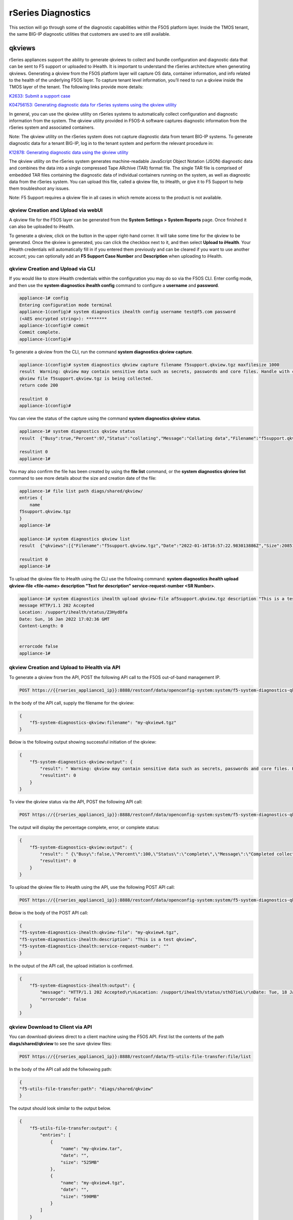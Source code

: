 ===================
rSeries Diagnostics
===================

This section will go through some of the diagnostic capabilities within the F5OS platform layer. Inside the TMOS tenant, the same BIG-IP diagnostic utilities that customers are used to are still available.


qkviews
=======

rSeries appliances support the ability to generate qkviews to collect and bundle configuration and diagnostic data that can be sent to F5 support or uploaded to iHealth. It is important to understand the rSeries architecture when generating qkviews. Generating a qkview from the F5OS platform layer will capture OS data, container information, and info related to the health of the underlying F5OS layer. To capture tenant level information, you’ll need to run a qkview inside the TMOS layer of the tenant. The following links provide more details:

`K2633: Submit a support case <https://my.f5.com/manage/s/article/K2633>`_

`K04756153: Generating diagnostic data for rSeries systems using the qkview utility <https://my.f5.com/manage/s/article/K04756153>`_


In general, you can use the qkview utility on rSeries systems to automatically collect configuration and diagnostic information from the system. The qkview utility provided in F5OS-A software captures diagnostic information from the rSeries system and associated containers. 

Note: The qkview utility on the rSeries system does not capture diagnostic data from tenant BIG-IP systems. To generate diagnostic data for a tenant BIG-IP, log in to the tenant system and perform the relevant procedure in:

`K12878: Generating diagnostic data using the qkview utility <https://support.f5.com/csp/article/K12878>`_


The qkview utility on the rSeries system generates machine-readable JavaScript Object Notation (JSON) diagnostic data and combines the data into a single compressed Tape ARchive (TAR) format file. The single TAR file is comprised of embedded TAR files containing the diagnostic data of individual containers running on the system, as well as diagnostic data from the rSeries system. You can upload this file, called a qkview file, to iHealth, or give it to F5 Support to help them troubleshoot any issues.

Note: F5 Support requires a qkview file in all cases in which remote access to the product is not available.

qkview Creation and Upload via webUI
----------------------------------


A qkview file for the F5OS layer can be generated from the **System Settings > System Reports** page. Once finished it can also be uploaded to iHealth. 

.. image:: images/rseries_diagnostics/image1.png
  :align: center
  :scale: 70%

To generate a qkview, click on the button in the upper right-hand corner. It will take some time for the qkview to be generated.  Once the qkview is generated, you can click the checkbox next to it, and then select **Upload to iHealth**. Your iHealth credentials will automatically fill in if you entered them previously and can be cleared if you want to use another account; you can optionally add an **F5 Support Case Number** and **Description** when uploading to iHealth.


.. image:: images/rseries_diagnostics/image2.png
  :align: center
  :scale: 70%

.. image:: images/rseries_diagnostics/image3.png
  :align: center
  :scale: 70%

qkview Creation and Upload via CLI
----------------------------------

If you would like to store iHealth credentials within the configuration you may do so via the F5OS CLI. Enter config mode, and then use the **system diagnostics ihealth config** command to configure a **username** and **password**.

.. code-block:: bash

    appliance-1# config
    Entering configuration mode terminal
    appliance-1(config)# system diagnostics ihealth config username test@f5.com password 
    (<AES encrypted string>): ********
    appliance-1(config)# commit
    Commit complete.
    appliance-1(config)# 

To generate a qkview from the CLI, run the command **system diagnostics qkview capture**.

.. code-block:: bash

    appliance-1(config)# system diagnostics qkview capture filename f5support.qkview.tgz maxfilesize 1000
    result  Warning: qkview may contain sensitive data such as secrets, passwords and core files. Handle with care. Please send this file to F5 support. 
    qkview file f5support.qkview.tgz is being collected.
    return code 200
    
    resultint 0
    appliance-1(config)# 
 
You can view the status of the capture using the command **system diagnostics qkview status**.

.. code-block:: bash

    appliance-1# system diagnostics qkview status
    result  {"Busy":true,"Percent":97,"Status":"collating","Message":"Collating data","Filename":"f5support.qkview.tgz"}
    
    resultint 0
    appliance-1# 

You may also confirm the file has been created by using the **file list** command, or the **system diagnostics qkview list** command to see more details about the size and creation date of the file:

.. code-block:: bash

    appliance-1# file list path diags/shared/qkview/
    entries {
        name 
    f5support.qkview.tgz
    }
    appliance-1# 

    appliance-1# system diagnostics qkview list 
    result  {"qkviews":[{"Filename":"f5support.qkview.tgz","Date":"2022-01-16T16:57:22.983013886Z","Size":208510806}]}
    
    resultint 0
    appliance-1# 

To upload the qkview file to iHealth using the CLI use the following command: **system diagnostics ihealth upload qkview-file <file-name> description "Text for description" service-request-number <SR Number>**.

.. code-block:: bash

    appliance-1# system diagnostics ihealth upload qkview-file af5support.qkview.tgz description "This is a test" 
    message HTTP/1.1 202 Accepted
    Location: /support/ihealth/status/Z3HydOfa
    Date: Sun, 16 Jan 2022 17:02:36 GMT
    Content-Length: 0


    errorcode false
    appliance-1# 


qkview Creation and Upload to iHealth via API
---------------------------------------------

To generate a qkview from the API, POST the following API call to the F5OS out-of-band management IP.

.. code-block:: bash

    POST https://{{rseries_appliance1_ip}}:8888/restconf/data/openconfig-system:system/f5-system-diagnostics-qkview:diagnostics/f5-system-diagnostics-qkview:qkview/f5-system-diagnostics-qkview:capture

In the body of the API call, supply the filename for the qkview:

.. code-block:: json

    {
        "f5-system-diagnostics-qkview:filename": "my-qkview4.tgz"
    }

Below is the following output showing successful initiation of the qkview:

.. code-block:: json


    {
        "f5-system-diagnostics-qkview:output": {
            "result": " Warning: qkview may contain sensitive data such as secrets, passwords and core files. Handle with care. Please send this file to F5 support. \nqkview file my-qkview4.tgz is being collected.\nreturn code 200\n ",
            "resultint": 0
        }
    }

To view the qkview status via the API, POST the following API call:

.. code-block:: bash

    POST https://{{rseries_appliance1_ip}}:8888/restconf/data/openconfig-system:system/f5-system-diagnostics-qkview:diagnostics/f5-system-diagnostics-qkview:qkview/f5-system-diagnostics-qkview:status

The output will display the percentage complete, error, or complete status:

.. code-block:: json

    {
        "f5-system-diagnostics-qkview:output": {
            "result": " {\"Busy\":false,\"Percent\":100,\"Status\":\"complete\",\"Message\":\"Completed collection.\",\"Filename\":\"my-qkview4.tgz\"}\n ",
            "resultint": 0
        }
    }

To upload the qkview file to iHealth using the API, use the following POST API call:

.. code-block:: bash

    POST https://{{rseries_appliance1_ip}}:8888/restconf/data/openconfig-system:system/f5-system-diagnostics-qkview:diagnostics/f5-system-diagnostics-ihealth:ihealth/f5-system-diagnostics-ihealth:upload

Below is the body of the POST API call:

.. code-block:: json

    {
    "f5-system-diagnostics-ihealth:qkview-file": "my-qkview4.tgz",
    "f5-system-diagnostics-ihealth:description": "This is a test qkview",
    "f5-system-diagnostics-ihealth:service-request-number": ""
    }

In the output of the API call, the upload initiation is confirmed.

.. code-block:: json

    {
        "f5-system-diagnostics-ihealth:output": {
            "message": "HTTP/1.1 202 Accepted\r\nLocation: /support/ihealth/status/sthO7ieL\r\nDate: Tue, 18 Jan 2022 01:31:36 GMT\r\nContent-Length: 0\r\n\r\n",
            "errorcode": false
        }
    }

qkview Download to Client via API
--------------------------------

You can download qkviews direct to a client machine using the F5OS API. First list the contents of the path **diags/shared/qkview** to see the save qkview files:

.. code-block:: bash

    POST https://{{rseries_appliance1_ip}}:8888/restconf/data/f5-utils-file-transfer:file/list

In the body of the API call add the follwowing path:

.. code-block:: json

    {
    "f5-utils-file-transfer:path": "diags/shared/qkview"
    }

The output should look similar to the output below.

.. code-block:: json


    {
        "f5-utils-file-transfer:output": {
            "entries": [
                {
                    "name": "my-qkview.tar",
                    "date": "",
                    "size": "525MB"
                },
                {
                    "name": "my-qkview4.tgz",
                    "date": "",
                    "size": "590MB"
                }
            ]
        }
    }

To copy one of the qkview files to the local client machine enter the following API call.

.. code-block:: bash

    POST https://{{rseries_appliance1_ip}}:8888/restconf/data/f5-utils-file-transfer:file/f5-file-download:download-file/f5-file-download:start-download


For the **Headers** secion of the Postman request be sure to add the following headers:

.. image:: images/rseries_diagnostics/headers.png
  :align: center
  :scale: 70%

If you are using Postman, in the body of the API call select **Body**, then selct **form-data**. Then enter the **file-name**, **path**, and **token** as seen below.

.. image:: images/rseries_diagnostics/downloadqkviewapi.png
  :align: center
  :scale: 70%

If you are using Postman, instead of clicking **Send**, click on the arrow next to Send, and then select **Send and Download**. You will then be prompted to save the file to your local file system.

.. image:: images/rseries_diagnostics/sendanddownload.png
  :align: center
  :scale: 70%

Logging
=======

F5OS has extensive logging and diagnostic capabilities, logs are stored locally on disk and can optionally be sent to a remote syslog server. In addition, there are multiple logging subsystems that can be tweaked to be more or less verbose via the **Software Component Log Levels**. Many functions inside the F5OS layer will log their important events to the default **platform.log** file that resides in the **/log/system/** path. This is the file that will also redirect all logs to a remote location (in addition to local disk) when **Remote Log Servers** are added. There are many other log files available local on the disk (some can also be redirected to be sent remotely) for various functions. As an example, there is an **snmp.log** which logs all SNMP requests and traps that the system sends and receives. Another example is the **audit.log** that captures audit related information such as "who has logged in?", "What changes were made?", "Who made the changes?", and unsuccessful login attempts. This section will provide more details on the various logging subsystems, and how to configure them.

There are published error catalogs for each F5OS-A release here:

`F5OS-A Error Catalog <https://clouddocs.f5.com/f5os-error-catalog/rseries/rseries-errors-index.html>`_


Viewing Logs
------------


Viewing Logs from the CLI
^^^^^^^^^^^^^^^^^^^^^^^^^

In the F5OS CLI, the paths are simplified so that you don’t have to know the underlying directory structure. You can use the **file list path** command to see the files inside the **log/system/** directory; use the tab complete to see the options:

.. code-block:: bash

    appliance-1# file list path log/
    Possible completions:
    confd/  host/  system/
    appliance-1# file list path log/system/
    Possible completions:
    audit.log                      confd.log          devel.log     devel.log.1    lcd.log           lcd.log.1           lcd.log.2.gz       
    lcd.log.3.gz                   lcd.log.4.gz       lcd.log.5.gz  logrotate.log  logrotate.log.1   logrotate.log.2.gz  platform.log       
    reprogram_chassis_network.log  rsyslogd_init.log  snmp.log      startup.log    startup.log.prev  trace/              vconsole_auth.log  
    vconsole_startup.log           velos.log          webUI/        
    appliance-1# file list path log/system/

To view the contents of the **platform.log** file, use the command **file show path /log/system/platform.log**. This will show the entire log file from the beginning, but may not be the best way to troubleshoot a recent event:

.. code-block:: bash

    appliance-1# file show log/system/platform.log 
    2021-10-18T20:53:28.620260+00:00 appliance-1 /usr/sbin/fips-service[9]: priority="Notice" version=1.0 msgid=0x5f01000000000001 msg="fips-service starting".
    2021-10-18T20:53:28.620289+00:00 appliance-1 utils-agent[9]: priority="Info" version=1.0 msgid=0x6602000000000005 msg="DB is not ready".
    2021-10-18T20:53:28.620392+00:00 appliance-1 /usr/sbin/fips-service[9]: priority="Info" version=1.0 msgid=0x6602000000000005 msg="DB is not ready".
    2021-10-18T20:53:28.620401+00:00 appliance-1 utils-agent[9]: priority="Info" version=1.0 msgid=0x6602000000000005 msg="DB is not ready".
    2021-10-18T20:53:28.620590+00:00 appliance-1 /usr/sbin/fips-service[9]: priority="Info" version=1.0 msgid=0x6602000000000005 msg="DB is not ready".
    2021-10-18T20:53:28.620591+00:00 appliance-1 ihealthd[8]: priority="Info" version=1.0 msgid=0x6602000000000005 msg="DB is not ready".
    2021-10-18T20:53:28.620593+00:00 appliance-1 utils-agent[9]: priority="Info" version=1.0 msgid=0x6602000000000006 msg="DB state monitor started".
    2021-10-18T20:53:28.620900+00:00 appliance-1 /usr/sbin/fips-service[9]: priority="Info" version=1.0 msgid=0x6602000000000006 msg="DB state monitor started".

There are options to manipulate the output of the file. Add **| ?** to the command to see the options available to manipulate the file output.

.. code-block:: bash

    appliance-1# file show log/system/platform.log | ?
    Possible completions:
    append    Append output text to a file
    begin     Begin with the line that matches
    count     Count the number of lines in the output
    exclude   Exclude lines that match
    include   Include lines that match
    linnum    Enumerate lines in the output
    more      Paginate output
    nomore    Suppress pagination
    save      Save output text to a file
    until     End with the line that matches
    appliance-1# file show log/system/platform.log | 

There are also other file options to tail the log file using **file tail -f** for live tail of the file or **file tail -n <number of lines>**. Below is the live tail example.

.. code-block:: bash

    appliance-1# file tail -f log/system/platform.log 
    2022-01-18T01:44:40.236691+00:00 appliance-1 sys-host-config[10328]: priority="Err" version=1.0 msgid=0x7001000000000031 msg="" func_name="static int SystemDateTimeOperHdlr::get_elem(confd_trans_ctx*, confd_hkeypath_t*)".
    2022-01-18T01:44:40.255537+00:00 appliance-1 sys-host-config[10328]: priority="Err" version=1.0 msgid=0x7001000000000031 msg="" func_name="static int SystemDateTimeOperHdlr::s_finish(confd_trans_ctx*)".
    2022-01-18T01:45:40.213327+00:00 appliance-1 sys-host-config[10328]: priority="Err" version=1.0 msgid=0x7001000000000031 msg="" func_name="static int SystemDateTimeOperHdlr::s_init(confd_trans_ctx*)".
    2022-01-18T01:45:40.213596+00:00 appliance-1 sys-host-config[10328]: priority="Err" version=1.0 msgid=0x7001000000000031 msg="" func_name="static int SystemDateTimeOperHdlr::get_elem(confd_trans_ctx*, confd_hkeypath_t*)".
    2022-01-18T01:45:40.226138+00:00 appliance-1 sys-host-config[10328]: priority="Err" version=1.0 msgid=0x7001000000000031 msg="" func_name="static int SystemDateTimeOperHdlr::get_elem(confd_trans_ctx*, confd_hkeypath_t*)".
    2022-01-18T01:45:40.238555+00:00 appliance-1 sys-host-config[10328]: priority="Err" version=1.0 msgid=0x7001000000000031 msg="" func_name="static int SystemDateTimeOperHdlr::s_finish(confd_trans_ctx*)".
    2022-01-18T01:46:40.212159+00:00 appliance-1 sys-host-config[10328]: priority="Err" version=1.0 msgid=0x7001000000000031 msg="" func_name="static int SystemDateTimeOperHdlr::s_init(confd_trans_ctx*)".
    2022-01-18T01:46:40.212402+00:00 appliance-1 sys-host-config[10328]: priority="Err" version=1.0 msgid=0x7001000000000031 msg="" func_name="static int SystemDateTimeOperHdlr::get_elem(confd_trans_ctx*, confd_hkeypath_t*)".
    2022-01-18T01:46:40.229909+00:00 appliance-1 sys-host-config[10328]: priority="Err" version=1.0 msgid=0x7001000000000031 msg="" func_name="static int SystemDateTimeOperHdlr::get_elem(confd_trans_ctx*, confd_hkeypath_t*)".
    2022-01-18T01:46:40.247870+00:00 appliance-1 sys-host-config[10328]: priority="Err" version=1.0 msgid=0x7001000000000031 msg="" func_name="static int SystemDateTimeOperHdlr::s_finish(confd_trans_ctx*)".
    appliance-1# 

The example below shows the last 20 lines of the platform.log file.

.. code-block:: bash

    appliance-1# file tail -n 20 log/system/platform.log
    2022-01-18T01:42:40.217019+00:00 appliance-1 sys-host-config[10328]: priority="Err" version=1.0 msgid=0x7001000000000031 msg="" func_name="static int SystemDateTimeOperHdlr::s_init(confd_trans_ctx*)".
    2022-01-18T01:42:40.217275+00:00 appliance-1 sys-host-config[10328]: priority="Err" version=1.0 msgid=0x7001000000000031 msg="" func_name="static int SystemDateTimeOperHdlr::get_elem(confd_trans_ctx*, confd_hkeypath_t*)".
    2022-01-18T01:42:40.235046+00:00 appliance-1 sys-host-config[10328]: priority="Err" version=1.0 msgid=0x7001000000000031 msg="" func_name="static int SystemDateTimeOperHdlr::get_elem(confd_trans_ctx*, confd_hkeypath_t*)".
    2022-01-18T01:42:40.254086+00:00 appliance-1 sys-host-config[10328]: priority="Err" version=1.0 msgid=0x7001000000000031 msg="" func_name="static int SystemDateTimeOperHdlr::s_finish(confd_trans_ctx*)".
    2022-01-18T01:43:40.332658+00:00 appliance-1 sys-host-config[10328]: priority="Err" version=1.0 msgid=0x7001000000000031 msg="" func_name="static int SystemDateTimeOperHdlr::s_init(confd_trans_ctx*)".
    2022-01-18T01:43:40.332900+00:00 appliance-1 sys-host-config[10328]: priority="Err" version=1.0 msgid=0x7001000000000031 msg="" func_name="static int SystemDateTimeOperHdlr::get_elem(confd_trans_ctx*, confd_hkeypath_t*)".
    2022-01-18T01:43:40.352918+00:00 appliance-1 sys-host-config[10328]: priority="Err" version=1.0 msgid=0x7001000000000031 msg="" func_name="static int SystemDateTimeOperHdlr::get_elem(confd_trans_ctx*, confd_hkeypath_t*)".
    2022-01-18T01:43:40.370488+00:00 appliance-1 sys-host-config[10328]: priority="Err" version=1.0 msgid=0x7001000000000031 msg="" func_name="static int SystemDateTimeOperHdlr::s_finish(confd_trans_ctx*)".
    2022-01-18T01:44:40.218159+00:00 appliance-1 sys-host-config[10328]: priority="Err" version=1.0 msgid=0x7001000000000031 msg="" func_name="static int SystemDateTimeOperHdlr::s_init(confd_trans_ctx*)".
    2022-01-18T01:44:40.218479+00:00 appliance-1 sys-host-config[10328]: priority="Err" version=1.0 msgid=0x7001000000000031 msg="" func_name="static int SystemDateTimeOperHdlr::get_elem(confd_trans_ctx*, confd_hkeypath_t*)".
    2022-01-18T01:44:40.236691+00:00 appliance-1 sys-host-config[10328]: priority="Err" version=1.0 msgid=0x7001000000000031 msg="" func_name="static int SystemDateTimeOperHdlr::get_elem(confd_trans_ctx*, confd_hkeypath_t*)".
    2022-01-18T01:44:40.255537+00:00 appliance-1 sys-host-config[10328]: priority="Err" version=1.0 msgid=0x7001000000000031 msg="" func_name="static int SystemDateTimeOperHdlr::s_finish(confd_trans_ctx*)".
    2022-01-18T01:45:40.213327+00:00 appliance-1 sys-host-config[10328]: priority="Err" version=1.0 msgid=0x7001000000000031 msg="" func_name="static int SystemDateTimeOperHdlr::s_init(confd_trans_ctx*)".
    2022-01-18T01:45:40.213596+00:00 appliance-1 sys-host-config[10328]: priority="Err" version=1.0 msgid=0x7001000000000031 msg="" func_name="static int SystemDateTimeOperHdlr::get_elem(confd_trans_ctx*, confd_hkeypath_t*)".
    2022-01-18T01:45:40.226138+00:00 appliance-1 sys-host-config[10328]: priority="Err" version=1.0 msgid=0x7001000000000031 msg="" func_name="static int SystemDateTimeOperHdlr::get_elem(confd_trans_ctx*, confd_hkeypath_t*)".
    2022-01-18T01:45:40.238555+00:00 appliance-1 sys-host-config[10328]: priority="Err" version=1.0 msgid=0x7001000000000031 msg="" func_name="static int SystemDateTimeOperHdlr::s_finish(confd_trans_ctx*)".
    2022-01-18T01:46:40.212159+00:00 appliance-1 sys-host-config[10328]: priority="Err" version=1.0 msgid=0x7001000000000031 msg="" func_name="static int SystemDateTimeOperHdlr::s_init(confd_trans_ctx*)".
    2022-01-18T01:46:40.212402+00:00 appliance-1 sys-host-config[10328]: priority="Err" version=1.0 msgid=0x7001000000000031 msg="" func_name="static int SystemDateTimeOperHdlr::get_elem(confd_trans_ctx*, confd_hkeypath_t*)".
    2022-01-18T01:46:40.229909+00:00 appliance-1 sys-host-config[10328]: priority="Err" version=1.0 msgid=0x7001000000000031 msg="" func_name="static int SystemDateTimeOperHdlr::get_elem(confd_trans_ctx*, confd_hkeypath_t*)".
    2022-01-18T01:46:40.247870+00:00 appliance-1 sys-host-config[10328]: priority="Err" version=1.0 msgid=0x7001000000000031 msg="" func_name="static int SystemDateTimeOperHdlr::s_finish(confd_trans_ctx*)".
    appliance-1# 

Within the bash shell, the actual underlying path for logging is different; it is at the following location: **/var/F5/system/log**. The non-bash shell user interfaces (CLI,webUI,API) do not use the real paths, and instead use the virtual paths to simplify things for administrators. 

.. code-block:: bash

    [root@appliance-1 /]# ls -al /var/F5/system/log/
    total 1016748
    drwxr-xr-x.  4 root root      4096 Jan 17 19:38 .
    drwxr-xr-x. 21 root root      4096 Jan 17 20:30 ..
    -rw-r--r--.  1 root root  14123371 Jan 17 20:48 audit.log
    -rw-r--r--.  1 root root    588341 Jan 17 05:18 confd.log
    -rw-r--r--.  1 root root  41019035 Jan 17 20:48 devel.log
    -rw-r--r--.  1 root root 104858562 Dec 22 15:29 devel.log.1
    -rw-r--r--.  1 root root  64837421 Jan 17 20:49 lcd.log
    -rw-r--r--.  1 root root 104860300 Jan  5 18:04 lcd.log.1
    -rw-r--r--.  1 root root   6501388 Dec 17 08:23 lcd.log.2.gz
    -rw-r--r--.  1 root root   6532013 Nov 27 22:08 lcd.log.3.gz
    -rw-r--r--.  1 root root   6396563 Nov  8 12:27 lcd.log.4.gz
    -rw-r--r--.  1 root root   5101197 Oct 20 03:46 lcd.log.5.gz
    -rw-r--r--.  1 root root    110308 Jan 17 20:49 logrotate.log
    -rw-r--r--.  1 root root   5245071 Jan 17 19:38 logrotate.log.1
    -rw-r--r--.  1 root root     28600 Jan 15 11:15 logrotate.log.2.gz
    -rw-r--r--.  1 root root 471625299 Jan 17 20:48 platform.log
    -rw-r--r--.  1 root root         0 Sep 30 18:10 reprogram_chassis_network.log
    -rw-r--r--.  1 root root     14659 Jan 17 05:17 rsyslogd_init.log
    -rw-r--r--.  1 root root         0 Sep 24 16:41 snmp.log
    -rw-r--r--.  1 root root       118 Jan 17 05:17 startup.log
    -rw-r--r--.  1 root root       193 Jan 17 05:14 startup.log.prev
    drwxr-xr-x.  2 root root      4096 Sep 24 16:41 trace
    -rw-r--r--.  1 root root      3381 Jan 17 05:17 vconsole_auth.log
    -rw-r--r--.  1 root root     18817 Jan 17 05:17 vconsole_startup.log
    -rw-r--r--.  1 root root 209193620 Oct 18 16:46 velos.log
    drwxr-xr-x.  2 root root      4096 Jan 17 05:17 webUI
    [root@appliance-1 /]# 

Viewing Logs from the webUI
^^^^^^^^^^^^^^^^^^^^^^^^^^^^

In the current release you cannot view the F5OS logs directly from the webUI, although you can download them from the webUI. To view the logs, you can use the CLI or API, or download the files and then view, or use a remote syslog server. To download log files from the webUI, go to the **System Settings -> File Utilities** page. Here there are various logs directories you can download files from. You have the option to **Export** files to a remote HTTPS server or **Download** the files directly to your client machine through the browser.

.. image:: images/rseries_diagnostics/image4.png
  :align: center
  :scale: 70%

If you want to download the main **platform.log**, select the directory **/log/system**.


.. image:: images/rseries_diagnostics/image5.png
  :align: center
  :scale: 70%

Downloading Logs from the API
^^^^^^^^^^^^^^^^^^^^^^^^^^^^^^

You can download various logs from the F5OS layer using the F5OS API. To list the current log files in the **log/system/** directory use the following API call.

.. code-block:: bash

    POST https://{{rseries_appliance1_ip}}:8888/restconf/data/f5-utils-file-transfer:file/list

In the body of the API call, add the virtual path you want to list.

 .. code-block:: json
 
    {
    "f5-utils-file-transfer:path": "log/system/"
    }

To download a specific log file use the following API call.

.. code-block:: bash

    POST https://{{rseries_appliance1_ip}}:8888/restconf/data/f5-utils-file-transfer:file/f5-file-download:download-file/f5-file-download:start-download

In the body of the API call select **form-data**, and then enter the key/value pairs as seen below. The example provided will download the **platform.log** file that resides in the **log/system** directory.

.. image:: images/rseries_diagnostics/platformlog.png
  :align: center
  :scale: 70%


For the **Headers** secion of the Postman request be sure to add the following headers:

.. image:: images/rseries_diagnostics/headers.png
  :align: center
  :scale: 70%

If you are using Postman, instead of clicking **Send**, click on the arrow next to Send, and then select **Send and Download**. You will then be prompted to save the file to your local file system.

.. image:: images/rseries_diagnostics/sendanddownload.png
  :align: center
  :scale: 70%

If you wanted to download another log file in the same directory such as the **audit.log** file, simply change the file name in the **form-data** section as seen below.

.. image:: images/rseries_diagnostics/auditlog.png
  :align: center
  :scale: 70%

Viewing Event Logs from the API
^^^^^^^^^^^^^^^^^^^^^^^^^

If the system currently has any active alarms, you can view them via the following API call:

.. code-block:: bash

    GET https://{{rseries_appliance1_ip}}:8888/restconf/data/openconfig-system:system/alarms

If there are no active alarms, then no output will be displayed.


.. code-block:: json


You can display the F5OS Event Log via the following API call:


.. code-block:: bash

    GET https://{{rseries_appliance1_ip}}:8888/restconf/data/openconfig-system:system/f5-event-log:events

This will display all events (not just the active ones) from the beginning in the F5OS Event log:

.. code-block:: json

    {
        "f5-event-log:events": {
            "event": [
                {
                    "log": "65546 appliance thermal-fault ASSERT WARNING \"Thermal fault detected in hardware\" \"2021-09-24 20:42:37.530264260 UTC\""
                },
                {
                    "log": "65546 appliance thermal-fault EVENT NA \"Deasserted: CPU Memhot\" \"2021-09-24 20:42:37.530303402 UTC\""
                },
                {
                    "log": "65546 appliance thermal-fault CLEAR WARNING \"Thermal fault detected in hardware\" \"2021-09-24 20:42:47.523230213 UTC\""
                },
                {
                    "log": "65546 appliance thermal-fault EVENT NA \"Deasserted: CPU Memhot\" \"2021-09-24 20:42:47.523257401 UTC\""
                },
                {
                    "log": "66307 lcd module-communication-error ASSERT ERROR \"Module communication error detected\" \"2021-09-24 20:43:26.817425015 UTC\""
                },
                {
                    "log": "66307 lcd module-communication-error EVENT NA \"LCD module communication error detected\" \"2021-09-24 20:43:26.817494411 UTC\""
                },
                {
                    "log": "66306 lcd lcd-fault EVENT NA \"LCD Health is Not OK\" \"2021-09-24 20:43:26.827835221 UTC\""
                },
                {
                    "log": "66307 lcd module-communication-error CLEAR ERROR \"Module communication error detected\" \"2021-09-25 13:31:17.525707606 UTC\""
                },
                {
                    "log": "66307 lcd module-communication-error EVENT NA \"LCD module communication is OK\" \"2021-09-25 13:31:17.525764773 UTC\""
                },
                {
                    "log": "66306 lcd lcd-fault ASSERT ERROR \"Fault detected in LCD module\" \"2021-09-25 13:31:17.537641060 UTC\""
                },
                {
                    "log": "66306 lcd lcd-fault EVENT NA \"LCD Health is Not OK\" \"2021-09-25 13:31:17.537709360 UTC\""
                },
                {
                    "log": "66306 lcd lcd-fault EVENT NA \"Attribute health reset\" \"2021-09-29 03:51:31.596531347 UTC\""
                },
                {
                    "log": "66306 lcd lcd-fault CLEAR INFO \"Fault detected in LCD module\" \"2021-09-29 03:51:31.663915466 UTC\""
                },
                {
                    "log": "65550 appliance firmware-update-status EVENT NA \"Firmware update is running for asw 0\" \"2021-09-29 03:51:45.753957124 UTC\""
                },
                {
                    "log": "65546 appliance thermal-fault ASSERT WARNING \"Thermal fault detected in hardware\" \"2021-09-29 03:51:52.305535996 UTC\""
                },
                {
                    "log": "65546 appliance thermal-fault EVENT NA \"Deasserted: CPU Memhot\" \"2021-09-29 03:51:52.305564980 UTC\""
                },
                {
                    "log": "65550 appliance firmware-update-status EVENT NA \"Firmware update completed for asw 0\" \"2021-09-29 03:51:58.432597269 UTC\""
                },
                {
                    "log": "65546 appliance thermal-fault CLEAR WARNING \"Thermal fault detected in hardware\" \"2021-09-29 03:52:01.308221659 UTC\""
                },
                {
                    "log": "65546 appliance thermal-fault EVENT NA \"Deasserted: CPU Memhot\" \"2021-09-29 03:52:01.308250111 UTC\""
                },
                {
                    "log": "66307 lcd module-communication-error ASSERT ERROR \"Module communication error detected\" \"2021-09-29 03:52:04.938947934 UTC\""
                },
                {
                    "log": "66307 lcd module-communication-error EVENT NA \"LCD module communication error detected\" \"2021-09-29 03:52:04.938996558 UTC\""
                },
                {
                    "log": "66306 lcd lcd-fault EVENT NA \"LCD Health is Not OK\" \"2021-09-29 03:52:04.949570244 UTC\""
                },
                {
                    "log": "66307 lcd module-communication-error CLEAR ERROR \"Module communication error detected\" \"2021-09-29 20:39:28.801031896 UTC\""
                },
                {
                    "log": "66307 lcd module-communication-error EVENT NA \"LCD module communication is OK\" \"2021-09-29 20:39:28.801078036 UTC\""
                },
                {
                    "log": "66306 lcd lcd-fault ASSERT ERROR \"Fault detected in LCD module\" \"2021-09-29 20:39:28.811080347 UTC\""
                },
                {
                    "log": "66306 lcd lcd-fault EVENT NA \"LCD Health is Not OK\" \"2021-09-29 20:39:28.811121924 UTC\""
                },
                {
                    "log": "66306 lcd lcd-fault EVENT NA \"Attribute health reset\" \"2021-09-30 22:13:31.711372401 UTC\""
                },
                {
                    "log": "66306 lcd lcd-fault CLEAR INFO \"Fault detected in LCD module\" \"2021-09-30 22:13:31.717478859 UTC\""
                },
                {
                    "log": "65546 appliance thermal-fault ASSERT WARNING \"Thermal fault detected in hardware\" \"2021-09-30 22:13:45.258781006 UTC\""
                },
                {
                    "log": "65546 appliance thermal-fault EVENT NA \"Deasserted: CPU Memhot\" \"2021-09-30 22:13:45.258810884 UTC\""
                },
                {
                    "log": "65550 appliance firmware-update-status EVENT NA \"Firmware update is running for asw 0\" \"2021-09-30 22:13:45.269581558 UTC\""
                },
                {
                    "log": "65546 appliance thermal-fault CLEAR WARNING \"Thermal fault detected in hardware\" \"2021-09-30 22:13:53.603296145 UTC\""
                },
                {
                    "log": "65546 appliance thermal-fault EVENT NA \"Deasserted: CPU Memhot\" \"2021-09-30 22:13:53.603325184 UTC\""
                },
                {
                    "log": "65550 appliance firmware-update-status EVENT NA \"Firmware update completed for asw 0\" \"2021-09-30 22:13:57.508802483 UTC\""
                },
                {
                    "log": "65550 lcd firmware-update-status EVENT NA \"Firmware update is running for lcd app\" \"2021-09-30 22:14:08.406281623 UTC\""
                },
                {
                    "log": "65550 lcd firmware-update-status EVENT NA \"Firmware update completed for lcd app\" \"2021-09-30 22:17:41.254699037 UTC\""
                },
                {
                    "log": "65550 appliance firmware-update-status EVENT NA \"Firmware update is running for asw 0\" \"2021-09-30 22:21:59.612100940 UTC\""
                },
                {
                    "log": "66307 lcd module-communication-error ASSERT ERROR \"Module communication error detected\" \"2021-09-30 22:22:09.744138756 UTC\""
                },
                {
                    "log": "66307 lcd module-communication-error EVENT NA \"LCD module communication error detected\" \"2021-09-30 22:22:09.744185210 UTC\""
                },
                {
                    "log": "66306 lcd lcd-fault EVENT NA \"LCD Health is Not OK\" \"2021-09-30 22:22:09.755991542 UTC\""
                },
                {
                    "log": "65550 appliance firmware-update-status EVENT NA \"Firmware update completed for asw 0\" \"2021-09-30 22:22:13.743592332 UTC\""
                },
                {
                    "log": "66307 lcd module-communication-error CLEAR ERROR \"Module communication error detected\" \"2021-09-30 22:23:13.748018092 UTC\""
                },
                {
                    "log": "66307 lcd module-communication-error EVENT NA \"LCD module communication is OK\" \"2021-09-30 22:23:13.748094654 UTC\""
                },
                {
                    "log": "66306 lcd lcd-fault EVENT NA \"LCD Health is OK\" \"2021-09-30 22:23:13.761910895 UTC\""
                },
                {
                    "log": "65546 appliance thermal-fault ASSERT WARNING \"Thermal fault detected in hardware\" \"2021-10-05 17:38:50.079885448 UTC\""
                },
                {
                    "log": "65546 appliance thermal-fault EVENT NA \"Deasserted: CPU Memhot\" \"2021-10-05 17:38:50.079928355 UTC\""
                },
                {
                    "log": "65546 appliance thermal-fault CLEAR WARNING \"Thermal fault detected in hardware\" \"2021-10-05 17:39:00.072044694 UTC\""
                },
                {
                    "log": "65546 appliance thermal-fault EVENT NA \"Deasserted: CPU Memhot\" \"2021-10-05 17:39:00.072074572 UTC\""
                },
                {
                    "log": "65550 appliance firmware-update-status EVENT NA \"Firmware update is running for sirr \" \"2021-10-05 17:39:02.067247139 UTC\""
                },
                {
                    "log": "65550 appliance firmware-update-status EVENT NA \"Firmware update completed for sirr \" \"2021-10-05 17:39:02.083977127 UTC\""
                },
                {
                    "log": "65550 appliance firmware-update-status EVENT NA \"Firmware update is running for asw 0\" \"2021-10-05 17:39:02.098659600 UTC\""
                },
                {
                    "log": "65550 appliance firmware-update-status EVENT NA \"Firmware update completed for asw 0\" \"2021-10-05 17:39:13.347122421 UTC\""
                },
                {
                    "log": "65550 appliance firmware-update-status EVENT NA \"Firmware update is running for bios\" \"2021-10-05 17:39:14.473124755 UTC\""
                },
                {
                    "log": "65543 appliance aom-fault ASSERT ERROR \"Fault detected in the AOM\" \"2021-10-05 17:48:56.925998053 UTC\""
                },
                {
                    "log": "65543 appliance aom-fault EVENT NA \"LOP Runtime fault detected: lop:fan-control-fault\" \"2021-10-05 17:48:56.926049145 UTC\""
                },
                {
                    "log": "65546 appliance thermal-fault ASSERT WARNING \"Thermal fault detected in hardware\" \"2021-10-05 17:48:58.896030299 UTC\""
                },
                {
                    "log": "65546 appliance thermal-fault EVENT NA \"Deasserted: CPU Memhot\" \"2021-10-05 17:48:58.896078923 UTC\""
                },
                {
                    "log": "65550 appliance firmware-update-status EVENT NA \"Firmware update is running for asw 0\" \"2021-10-05 17:48:58.910827305 UTC\""
                },
                {
                    "log": "65546 appliance thermal-fault CLEAR WARNING \"Thermal fault detected in hardware\" \"2021-10-05 17:49:07.404699391 UTC\""
                },
                {
                    "log": "65546 appliance thermal-fault EVENT NA \"Deasserted: CPU Memhot\" \"2021-10-05 17:49:07.404735680 UTC\""
                },
                {
                    "log": "65550 appliance firmware-update-status EVENT NA \"Firmware update completed for asw 0\" \"2021-10-05 17:49:11.133887588 UTC\""
                },
                {
                    "log": "65543 appliance aom-fault CLEAR ERROR \"Fault detected in the AOM\" \"2021-10-05 18:00:02.904547087 UTC\""
                },
                {
                    "log": "65543 appliance aom-fault EVENT NA \"No LOP Runtime fault detected: lop:fan-control-fault\" \"2021-10-05 18:00:02.904618551 UTC\""
                },
                {
                    "log": "65546 appliance thermal-fault ASSERT WARNING \"Thermal fault detected in hardware\" \"2021-10-06 22:36:15.890309759 UTC\""
                },
                {
                    "log": "65546 appliance thermal-fault EVENT NA \"Deasserted: CPU Memhot\" \"2021-10-06 22:36:15.890344861 UTC\""
                },
                {
                    "log": "65550 appliance firmware-update-status EVENT NA \"Firmware update is running for asw 0\" \"2021-10-06 22:36:15.899652551 UTC\""
                },
                {
                    "log": "65546 appliance thermal-fault CLEAR WARNING \"Thermal fault detected in hardware\" \"2021-10-06 22:36:25.182561677 UTC\""
                },
                {
                    "log": "65546 appliance thermal-fault EVENT NA \"Deasserted: CPU Memhot\" \"2021-10-06 22:36:25.182588627 UTC\""
                },
                {
                    "log": "65550 appliance firmware-update-status EVENT NA \"Firmware update completed for asw 0\" \"2021-10-06 22:36:28.095912279 UTC\""
                },
                {
                    "log": "327680 Appliance core-dump EVENT NA \"Core dumped on Appliance. process=snmp_trapd, location=/var/shared/core/container/snmp_trapd-1.core.gz\" \"2021-10-06 22:37:02.867803404 UTC\""
                },
                {
                    "log": "65550 appliance firmware-update-status EVENT NA \"Firmware update is running for asw 0\" \"2021-10-07 19:36:28.425404878 UTC\""
                },
                {
                    "log": "65546 appliance thermal-fault ASSERT WARNING \"Thermal fault detected in hardware\" \"2021-10-07 19:36:31.589007937 UTC\""
                },
                {
                    "log": "65546 appliance thermal-fault EVENT NA \"Deasserted: CPU Memhot\" \"2021-10-07 19:36:31.589039655 UTC\""
                },
                {
                    "log": "65550 appliance firmware-update-status EVENT NA \"Firmware update completed for asw 0\" \"2021-10-07 19:36:40.911993523 UTC\""
                },
                {
                    "log": "65546 appliance thermal-fault CLEAR WARNING \"Thermal fault detected in hardware\" \"2021-10-07 19:36:42.419885336 UTC\""
                },
                {
                    "log": "65546 appliance thermal-fault EVENT NA \"Deasserted: CPU Memhot\" \"2021-10-07 19:36:42.419914186 UTC\""
                },
                {
                    "log": "65538 appliance unknown-alarm EVENT NA \"Deasserted: CPU Memhot\" \"2021-10-18 20:53:45.331800325 UTC\""
                },
                {
                    "log": "65538 appliance unknown-alarm EVENT NA \"Deasserted: CPU Memhot\" \"2021-10-18 20:53:54.655898424 UTC\""
                },
                {
                    "log": "65550 appliance firmware-update-status EVENT NA \"Firmware update is running for asw 0\" \"2021-10-18 20:54:01.318390153 UTC\""
                },
                {
                    "log": "65550 appliance firmware-update-status EVENT NA \"Firmware update completed for asw 0\" \"2021-10-18 20:54:14.143624212 UTC\""
                },
                {
                    "log": "65546 appliance thermal-fault ASSERT WARNING \"Thermal fault detected in hardware\" \"2021-10-21 16:01:50.003423497 UTC\""
                },
                {
                    "log": "65546 appliance thermal-fault EVENT NA \"Deasserted: CPU Memhot\" \"2021-10-21 16:01:50.003434430 UTC\""
                },
                {
                    "log": "65550 appliance firmware-update-status EVENT NA \"Firmware update is running for atse 0\" \"2021-10-21 16:01:51.999220111 UTC\""
                },
                {
                    "log": "65546 appliance thermal-fault CLEAR WARNING \"Thermal fault detected in hardware\" \"2021-10-21 16:01:58.752028781 UTC\""
                },
                {
                    "log": "65546 appliance thermal-fault EVENT NA \"Deasserted: CPU Memhot\" \"2021-10-21 16:01:58.752039434 UTC\""
                },
                {
                    "log": "65550 appliance firmware-update-status EVENT NA \"Firmware update completed for atse 0\" \"2021-10-21 16:02:08.914165850 UTC\""
                },
                {
                    "log": "65550 appliance firmware-update-status EVENT NA \"Firmware update is running for cpld\" \"2021-10-21 16:02:09.995922369 UTC\""
                },
                {
                    "log": "65550 appliance firmware-update-status EVENT NA \"Firmware update completed for cpld\" \"2021-10-21 16:10:30.887216940 UTC\""
                },
                {
                    "log": "65550 appliance firmware-update-status EVENT NA \"Firmware update is running for asw 0\" \"2021-10-21 16:10:31.997412851 UTC\""
                },
                {
                    "log": "65550 appliance firmware-update-status EVENT NA \"Firmware update completed for asw 0\" \"2021-10-21 16:10:43.996629722 UTC\""
                },
                {
                    "log": "65550 appliance firmware-update-status EVENT NA \"Firmware update is running for asw 0\" \"2021-10-21 16:10:43.999261917 UTC\""
                },
                {
                    "log": "327680 Appliance core-dump EVENT NA \"Core dumped on Appliance. process=fpgamgr, location=/var/shared/core/container/fpgamgr-1.core.gz\" \"2021-10-21 16:10:44.410130732 UTC\""
                },
                {
                    "log": "65550 appliance firmware-update-status EVENT NA \"Firmware update completed for asw 0\" \"2021-10-21 16:10:56.965345667 UTC\""
                },
                {
                    "log": "65550 appliance firmware-update-status EVENT NA \"Firmware update is running for lop app\" \"2021-10-21 16:10:57.996958960 UTC\""
                },
                {
                    "log": "66305 psu-2 psu-fault EVENT NA \"Deasserted: PSU 2 input OK\" \"2021-10-21 16:12:04.007920003 UTC\""
                },
                {
                    "log": "66305 psu-2 psu-fault EVENT NA \"Deasserted: PSU 2 output OK\" \"2021-10-21 16:12:04.016066799 UTC\""
                },
                {
                    "log": "65550 appliance firmware-update-status EVENT NA \"Firmware update completed for lop app\" \"2021-10-21 16:12:05.997077384 UTC\""
                },
                {
                    "log": "65550 appliance firmware-update-status EVENT NA \"Firmware update is running for asw 0\" \"2021-10-21 16:12:06.001335165 UTC\""
                },
                {
                    "log": "65550 appliance firmware-update-status EVENT NA \"Firmware update completed for asw 0\" \"2021-10-21 16:12:19.997931537 UTC\""
                },
                {
                    "log": "65550 appliance firmware-update-status EVENT NA \"Firmware update is running for sirr \" \"2021-10-21 16:12:20.001487185 UTC\""
                },
                {
                    "log": "65550 appliance firmware-update-status EVENT NA \"Firmware update completed for sirr \" \"2021-10-21 16:12:20.008918481 UTC\""
                },
                {
                    "log": "65550 appliance firmware-update-status EVENT NA \"Firmware update is running for bios\" \"2021-10-21 16:12:20.013466117 UTC\""
                },
                {
                    "log": "65550 appliance firmware-update-status EVENT NA \"Firmware update completed for bios\" \"2021-10-21 16:16:46.003085218 UTC\""
                },
                {
                    "log": "65536 appliance hardware-device-fault EVENT NA \"RAS AER unknown errors, count=1\" \"2021-10-21 16:22:19.387992390 UTC\""
                },
                {
                    "log": "65546 appliance thermal-fault ASSERT WARNING \"Thermal fault detected in hardware\" \"2021-10-21 16:22:23.381380311 UTC\""
                },
                {
                    "log": "65546 appliance thermal-fault EVENT NA \"Deasserted: CPU Memhot\" \"2021-10-21 16:22:23.381390040 UTC\""
                },
                {
                    "log": "65550 appliance firmware-update-status EVENT NA \"Firmware update is running for asw 0\" \"2021-10-21 16:22:25.385435390 UTC\""
                },
                {
                    "log": "65546 appliance thermal-fault CLEAR WARNING \"Thermal fault detected in hardware\" \"2021-10-21 16:22:33.381712308 UTC\""
                },
                {
                    "log": "65546 appliance thermal-fault EVENT NA \"Deasserted: CPU Memhot\" \"2021-10-21 16:22:33.381724382 UTC\""
                },
                {
                    "log": "65550 appliance firmware-update-status EVENT NA \"Firmware update completed for asw 0\" \"2021-10-21 16:22:37.380958363 UTC\""
                },
                {
                    "log": "66305 psu-2 psu-fault EVENT NA \"Deasserted: PSU 2 input OK\" \"2021-10-21 16:22:52.634577652 UTC\""
                },
                {
                    "log": "66305 psu-2 psu-fault EVENT NA \"Deasserted: PSU 2 output OK\" \"2021-10-21 16:22:53.384852972 UTC\""
                },
                {
                    "log": "65536 appliance hardware-device-fault EVENT NA \"No RAS AER unknown errors detected\" \"2021-10-21 17:27:18.298033804 UTC\""
                },
                {
                    "log": "65550 appliance firmware-update-status EVENT NA \"Firmware update is running for atse 0\" \"2021-11-08 19:02:52.902578167 UTC\""
                },
                {
                    "log": "65546 appliance thermal-fault ASSERT WARNING \"Thermal fault detected in hardware\" \"2021-11-08 19:02:57.497737288 UTC\""
                },
                {
                    "log": "65546 appliance thermal-fault EVENT NA \"Deasserted: CPU Memhot\" \"2021-11-08 19:02:57.497747001 UTC\""
                },
                {
                    "log": "65546 appliance thermal-fault CLEAR WARNING \"Thermal fault detected in hardware\" \"2021-11-08 19:03:07.398069876 UTC\""
                },
                {
                    "log": "65546 appliance thermal-fault EVENT NA \"Deasserted: CPU Memhot\" \"2021-11-08 19:03:07.398080030 UTC\""
                },
                {
                    "log": "65550 appliance firmware-update-status EVENT NA \"Firmware update completed for atse 0\" \"2021-11-08 19:03:10.455550306 UTC\""
                },
                {
                    "log": "65550 appliance firmware-update-status EVENT NA \"Firmware update is running for asw 0\" \"2021-11-08 19:03:11.495334911 UTC\""
                },
                {
                    "log": "65550 appliance firmware-update-status EVENT NA \"Firmware update completed for asw 0\" \"2021-11-08 19:03:23.496853600 UTC\""
                },
                {
                    "log": "66305 psu-2 psu-fault EVENT NA \"Deasserted: PSU 2 input OK\" \"2021-11-12 21:07:25.498321744 UTC\""
                },
                {
                    "log": "66305 psu-2 psu-fault EVENT NA \"Deasserted: PSU 2 output OK\" \"2021-11-12 21:07:25.504634021 UTC\""
                },
                {
                    "log": "65543 appliance aom-fault ASSERT ERROR \"Fault detected in the AOM\" \"2021-11-12 22:00:03.510159007 UTC\""
                },
                {
                    "log": "65543 appliance aom-fault EVENT NA \"LOP Runtime fault detected: lop:nc-si-rmii:failure\" \"2021-11-12 22:00:03.510181925 UTC\""
                },
                {
                    "log": "327680 Appliance core-dump EVENT NA \"Core dumped on Appliance. process=appliance_orche, location=/var/shared/core/container/appliance_orche-1.core.gz\" \"2021-11-13 17:36:53.583667701 UTC\""
                },
                {
                    "log": "65543 appliance aom-fault EVENT NA \"Attribute health reset\" \"2021-11-30 03:04:15.614494982 UTC\""
                },
                {
                    "log": "65543 appliance aom-fault CLEAR EMERGENCY \"Fault detected in the AOM\" \"2021-11-30 03:04:15.633871228 UTC\""
                },
                {
                    "log": "65550 appliance firmware-update-status EVENT NA \"Firmware update is running for atse 0\" \"2021-11-30 03:04:18.672712529 UTC\""
                },
                {
                    "log": "65543 appliance aom-fault ASSERT ERROR \"Fault detected in the AOM\" \"2021-11-30 03:04:20.197354633 UTC\""
                },
                {
                    "log": "65543 appliance aom-fault EVENT NA \"LOP Runtime fault detected: lop:nc-si-rmii:failure\" \"2021-11-30 03:04:20.197369120 UTC\""
                },
                {
                    "log": "65546 appliance thermal-fault ASSERT WARNING \"Thermal fault detected in hardware\" \"2021-11-30 03:04:22.671699902 UTC\""
                },
                {
                    "log": "65546 appliance thermal-fault EVENT NA \"Deasserted: CPU Memhot\" \"2021-11-30 03:04:22.671710561 UTC\""
                },
                {
                    "log": "65550 appliance firmware-update-status EVENT NA \"Firmware update is running for lop app\" \"2021-11-30 03:04:22.673457605 UTC\""
                },
                {
                    "log": "65550 appliance firmware-update-status EVENT NA \"Firmware update completed for atse 0\" \"2021-11-30 03:04:37.360915686 UTC\""
                },
                {
                    "log": "65550 appliance firmware-update-status EVENT NA \"Firmware update is running for asw 0\" \"2021-11-30 03:04:38.671015413 UTC\""
                },
                {
                    "log": "65550 appliance firmware-update-status EVENT NA \"Firmware update completed for asw 0\" \"2021-11-30 03:04:54.671332003 UTC\""
                },
                {
                    "log": "66305 psu-2 psu-fault EVENT NA \"Deasserted: PSU 2 input OK\" \"2021-11-30 03:05:28.673454233 UTC\""
                },
                {
                    "log": "66305 psu-2 psu-fault EVENT NA \"Deasserted: PSU 2 output OK\" \"2021-11-30 03:05:28.680134116 UTC\""
                },
                {
                    "log": "65550 appliance firmware-update-status EVENT NA \"Firmware update completed for lop app\" \"2021-11-30 03:05:30.739769167 UTC\""
                },
                {
                    "log": "65550 appliance firmware-update-status EVENT NA \"Firmware update is running for sirr \" \"2021-11-30 03:05:30.909784471 UTC\""
                },
                {
                    "log": "65550 appliance firmware-update-status EVENT NA \"Firmware update completed for sirr \" \"2021-11-30 03:05:31.056876974 UTC\""
                },
                {
                    "log": "65550 appliance firmware-update-status EVENT NA \"Firmware update is running for bios\" \"2021-11-30 03:05:31.203040930 UTC\""
                },
                {
                    "log": "65543 appliance aom-fault CLEAR ERROR \"Fault detected in the AOM\" \"2021-11-30 03:05:34.849689751 UTC\""
                },
                {
                    "log": "65543 appliance aom-fault EVENT NA \"No LOP Runtime fault detected: lop:nc-si-rmii:failure\" \"2021-11-30 03:05:34.854406452 UTC\""
                },
                {
                    "log": "65550 appliance firmware-update-status EVENT NA \"Firmware update completed for bios\" \"2021-11-30 03:09:40.675727012 UTC\""
                },
                {
                    "log": "65550 appliance firmware-update-status EVENT NA \"Firmware update is running for <no value> 0\" \"2021-11-30 03:15:05.999510689 UTC\""
                },
                {
                    "log": "65546 appliance thermal-fault CLEAR INFO \"Thermal fault detected in hardware\" \"2021-11-30 03:15:06.736711926 UTC\""
                },
                {
                    "log": "65546 appliance thermal-fault ASSERT WARNING \"Thermal fault detected in hardware\" \"2021-11-30 03:15:12.090052531 UTC\""
                },
                {
                    "log": "65546 appliance thermal-fault EVENT NA \"Deasserted: CPU Memhot\" \"2021-11-30 03:15:12.090062383 UTC\""
                },
                {
                    "log": "65550 appliance firmware-update-status EVENT NA \"Firmware update completed for atse 0\" \"2021-11-30 03:15:14.089416338 UTC\""
                },
                {
                    "log": "65550 appliance firmware-update-status EVENT NA \"Firmware update is running for asw 0\" \"2021-11-30 03:15:14.092678092 UTC\""
                },
                {
                    "log": "65546 appliance thermal-fault CLEAR WARNING \"Thermal fault detected in hardware\" \"2021-11-30 03:15:20.903194506 UTC\""
                },
                {
                    "log": "65546 appliance thermal-fault EVENT NA \"Deasserted: CPU Memhot\" \"2021-11-30 03:15:20.903205041 UTC\""
                },
                {
                    "log": "65550 appliance firmware-update-status EVENT NA \"Firmware update completed for asw 0\" \"2021-11-30 03:15:29.609273565 UTC\""
                },
                {
                    "log": "65550 lcd firmware-update-status EVENT NA \"Firmware update is running for lcd app\" \"2021-11-30 03:15:40.088891192 UTC\""
                },
                {
                    "log": "65550 lcd firmware-update-status EVENT NA \"Firmware update completed for lcd app\" \"2021-11-30 03:19:15.999579163 UTC\""
                },
                {
                    "log": "65550 appliance firmware-update-status EVENT NA \"Firmware update is running for <no value> 0\" \"2021-12-08 19:46:53.504213060 UTC\""
                },
                {
                    "log": "65550 appliance firmware-update-status EVENT NA \"Firmware update completed for atse 0\" \"2021-12-08 19:47:01.529893397 UTC\""
                },
                {
                    "log": "65550 appliance firmware-update-status EVENT NA \"Firmware update is running for asw 0\" \"2021-12-08 19:47:01.534041443 UTC\""
                },
                {
                    "log": "65546 appliance thermal-fault ASSERT WARNING \"Thermal fault detected in hardware\" \"2021-12-08 19:47:05.527110643 UTC\""
                },
                {
                    "log": "65546 appliance thermal-fault EVENT NA \"Deasserted: CPU Memhot\" \"2021-12-08 19:47:05.527120486 UTC\""
                },
                {
                    "log": "65546 appliance thermal-fault CLEAR WARNING \"Thermal fault detected in hardware\" \"2021-12-08 19:47:13.742069012 UTC\""
                },
                {
                    "log": "65546 appliance thermal-fault EVENT NA \"Deasserted: CPU Memhot\" \"2021-12-08 19:47:13.742079357 UTC\""
                },
                {
                    "log": "65550 appliance firmware-update-status EVENT NA \"Firmware update completed for asw 0\" \"2021-12-08 19:47:17.232925320 UTC\""
                },
                {
                    "log": "65550 appliance firmware-update-status EVENT NA \"Firmware update is running for <no value> 0\" \"2021-12-11 23:40:34.166483738 UTC\""
                },
                {
                    "log": "65546 appliance thermal-fault ASSERT WARNING \"Thermal fault detected in hardware\" \"2021-12-11 23:40:41.365377563 UTC\""
                },
                {
                    "log": "65546 appliance thermal-fault EVENT NA \"Deasserted: CPU Memhot\" \"2021-12-11 23:40:41.365386164 UTC\""
                },
                {
                    "log": "65550 appliance firmware-update-status EVENT NA \"Firmware update completed for atse 0\" \"2021-12-11 23:40:43.150189326 UTC\""
                },
                {
                    "log": "65550 appliance firmware-update-status EVENT NA \"Firmware update is running for asw 0\" \"2021-12-11 23:40:43.152771734 UTC\""
                },
                {
                    "log": "65546 appliance thermal-fault CLEAR WARNING \"Thermal fault detected in hardware\" \"2021-12-11 23:40:51.271782290 UTC\""
                },
                {
                    "log": "65546 appliance thermal-fault EVENT NA \"Deasserted: CPU Memhot\" \"2021-12-11 23:40:51.271792629 UTC\""
                },
                {
                    "log": "65550 appliance firmware-update-status EVENT NA \"Firmware update completed for asw 0\" \"2021-12-11 23:40:59.150601474 UTC\""
                },
                {
                    "log": "66305 psu-2 psu-fault EVENT NA \"Deasserted: PSU 2 input OK\" \"2021-12-11 23:41:07.155884004 UTC\""
                },
                {
                    "log": "66305 psu-2 psu-fault EVENT NA \"Deasserted: PSU 2 output OK\" \"2021-12-11 23:41:07.161054552 UTC\""
                },
                {
                    "log": "65550 appliance firmware-update-status EVENT NA \"Firmware update is running for <no value> 0\" \"2022-01-14 19:10:22.024893444 UTC\""
                },
                {
                    "log": "65550 appliance firmware-update-status EVENT NA \"Firmware update completed for atse 0\" \"2022-01-14 19:10:31.201584672 UTC\""
                },
                {
                    "log": "65550 appliance firmware-update-status EVENT NA \"Firmware update is running for asw 0\" \"2022-01-14 19:10:31.204837008 UTC\""
                },
                {
                    "log": "65546 appliance thermal-fault ASSERT WARNING \"Thermal fault detected in hardware\" \"2022-01-14 19:10:33.202595967 UTC\""
                },
                {
                    "log": "65546 appliance thermal-fault EVENT NA \"Deasserted: CPU Memhot\" \"2022-01-14 19:10:33.202607134 UTC\""
                },
                {
                    "log": "65546 appliance thermal-fault CLEAR WARNING \"Thermal fault detected in hardware\" \"2022-01-14 19:10:43.202976867 UTC\""
                },
                {
                    "log": "65546 appliance thermal-fault EVENT NA \"Deasserted: CPU Memhot\" \"2022-01-14 19:10:43.202988143 UTC\""
                },
                {
                    "log": "65550 appliance firmware-update-status EVENT NA \"Firmware update completed for asw 0\" \"2022-01-14 19:10:46.851253533 UTC\""
                },
                {
                    "log": "66305 psu-2 psu-fault EVENT NA \"Deasserted: PSU 2 input OK\" \"2022-01-14 19:10:57.678840635 UTC\""
                },
                {
                    "log": "66305 psu-2 psu-fault EVENT NA \"Deasserted: PSU 2 output OK\" \"2022-01-14 19:10:59.204970112 UTC\""
                },
                {
                    "log": "65550 appliance firmware-update-status EVENT NA \"Firmware update is running for <no value> 0\" \"2022-01-15 06:04:15.665074228 UTC\""
                },
                {
                    "log": "65546 appliance thermal-fault ASSERT WARNING \"Thermal fault detected in hardware\" \"2022-01-15 06:04:24.096265138 UTC\""
                },
                {
                    "log": "65546 appliance thermal-fault EVENT NA \"Deasserted: CPU Memhot\" \"2022-01-15 06:04:24.096276299 UTC\""
                },
                {
                    "log": "65550 appliance firmware-update-status EVENT NA \"Firmware update completed for atse 0\" \"2022-01-15 06:04:24.452570280 UTC\""
                },
                {
                    "log": "65550 appliance firmware-update-status EVENT NA \"Firmware update is running for asw 0\" \"2022-01-15 06:04:24.455229163 UTC\""
                },
                {
                    "log": "65546 appliance thermal-fault CLEAR WARNING \"Thermal fault detected in hardware\" \"2022-01-15 06:04:34.454864249 UTC\""
                },
                {
                    "log": "65546 appliance thermal-fault EVENT NA \"Deasserted: CPU Memhot\" \"2022-01-15 06:04:34.454875983 UTC\""
                },
                {
                    "log": "65550 appliance firmware-update-status EVENT NA \"Firmware update completed for asw 0\" \"2022-01-15 06:04:40.086088658 UTC\""
                },
                {
                    "log": "65550 appliance firmware-update-status EVENT NA \"Firmware update is running for <no value> 0\" \"2022-01-15 06:47:50.255692452 UTC\""
                },
                {
                    "log": "65546 appliance thermal-fault ASSERT WARNING \"Thermal fault detected in hardware\" \"2022-01-15 06:47:58.859176054 UTC\""
                },
                {
                    "log": "65546 appliance thermal-fault EVENT NA \"Deasserted: CPU Memhot\" \"2022-01-15 06:47:58.859186190 UTC\""
                },
                {
                    "log": "65550 appliance firmware-update-status EVENT NA \"Firmware update completed for atse 0\" \"2022-01-15 06:47:59.515267548 UTC\""
                },
                {
                    "log": "65550 appliance firmware-update-status EVENT NA \"Firmware update is running for asw 0\" \"2022-01-15 06:48:01.515381232 UTC\""
                },
                {
                    "log": "65546 appliance thermal-fault CLEAR WARNING \"Thermal fault detected in hardware\" \"2022-01-15 06:48:09.517292441 UTC\""
                },
                {
                    "log": "65546 appliance thermal-fault EVENT NA \"Deasserted: CPU Memhot\" \"2022-01-15 06:48:09.517302197 UTC\""
                },
                {
                    "log": "65550 appliance firmware-update-status EVENT NA \"Firmware update completed for asw 0\" \"2022-01-15 06:48:15.310272826 UTC\""
                },
                {
                    "log": "65550 appliance firmware-update-status EVENT NA \"Firmware update is running for <no value> 0\" \"2022-01-17 09:28:25.339993260 UTC\""
                },
                {
                    "log": "65546 appliance thermal-fault ASSERT WARNING \"Thermal fault detected in hardware\" \"2022-01-17 09:28:28.397568698 UTC\""
                },
                {
                    "log": "65546 appliance thermal-fault EVENT NA \"Deasserted: CPU Memhot\" \"2022-01-17 09:28:28.397578016 UTC\""
                },
                {
                    "log": "65550 appliance firmware-update-status EVENT NA \"Firmware update completed for atse 0\" \"2022-01-17 09:28:34.185952482 UTC\""
                },
                {
                    "log": "65550 appliance firmware-update-status EVENT NA \"Firmware update is running for asw 0\" \"2022-01-17 09:28:34.388141317 UTC\""
                },
                {
                    "log": "65546 appliance thermal-fault CLEAR WARNING \"Thermal fault detected in hardware\" \"2022-01-17 09:28:37.079075988 UTC\""
                },
                {
                    "log": "65546 appliance thermal-fault EVENT NA \"Deasserted: CPU Memhot\" \"2022-01-17 09:28:37.079085740 UTC\""
                },
                {
                    "log": "65550 appliance firmware-update-status EVENT NA \"Firmware update completed for asw 0\" \"2022-01-17 09:28:50.050575268 UTC\""
                },
                {
                    "log": "65550 appliance firmware-update-status EVENT NA \"Firmware update is running for <no value> 0\" \"2022-01-17 10:17:56.205717158 UTC\""
                },
                {
                    "log": "65546 appliance thermal-fault ASSERT WARNING \"Thermal fault detected in hardware\" \"2022-01-17 10:18:00.285549822 UTC\""
                },
                {
                    "log": "65546 appliance thermal-fault EVENT NA \"Deasserted: CPU Memhot\" \"2022-01-17 10:18:00.285561947 UTC\""
                },
                {
                    "log": "65550 appliance firmware-update-status EVENT NA \"Firmware update completed for atse 0\" \"2022-01-17 10:18:04.284792251 UTC\""
                },
                {
                    "log": "65550 appliance firmware-update-status EVENT NA \"Firmware update is running for asw 0\" \"2022-01-17 10:18:04.288861233 UTC\""
                },
                {
                    "log": "65546 appliance thermal-fault CLEAR WARNING \"Thermal fault detected in hardware\" \"2022-01-17 10:18:08.913192669 UTC\""
                },
                {
                    "log": "65546 appliance thermal-fault EVENT NA \"Deasserted: CPU Memhot\" \"2022-01-17 10:18:08.913208304 UTC\""
                },
                {
                    "log": "65550 appliance firmware-update-status EVENT NA \"Firmware update completed for asw 0\" \"2022-01-17 10:18:19.310194557 UTC\""
                }
            ]
        }
    }







Logging Subsystems/ Software Component Levels
-----------------------------------------------


Changing the Software Component Log Levels via CLI
^^^^^^^^^^^^^^^^^^^^^^^^^^^^^^^^^^^^^^^^^^^^^^^^^^^^

If you would like to change any of the logging levels via the CLI you must be in config mode. Use the **system logging sw-components sw-component <component name> config <logging severity>** command. You must **commit** for this change to take effect. Be sure to set logging levels back to normal after troubleshooting has completed.


.. code-block:: bash

    appliance-1(config)# system logging sw-components sw-component ?
    Possible completions:
    alert-service     api-svc-gateway         appliance-orchestration-agent  appliance-orchestration-manager  authd         confd-key-migrationd  
    dagd-service      datapath-cp-proxy       diag-agent                     disk-usage-statd                 dma-agent     fips-service          
    fpgamgr           ihealth-upload-service  ihealthd                       image-agent                      kubehelper    l2-agent              
    lacpd             license-service         line-dma-agent                 lldpd                            lopd          network-manager       
    nic-manager       optics-mgr              platform-diag                  platform-fwu                     platform-hal  platform-mgr          
    platform-monitor  platform-stats-bridge   qkviewd                        rsyslog-configd                  snmp-trapd    stpd                  
    sw-rbcast         sys-host-config         system-control                 tcpdumpd-manager                 tmstat-agent  tmstat-merged         
    upgrade-service   user-manager            vconsole                       
    appliance-1(config)# system logging sw-components sw-component lacpd ?
    Possible completions:
    config   Configuration data for platform sw-component logging
    <cr>     
    appliance-1(config)# system logging sw-components sw-component lacpd config ?
    Possible completions:
    description   Text that describes the platform sw-component (read-only)
    name          Name of the platform sw-component (read-only)
    severity      sw-component logging severity level.
    appliance-1(config)# system logging sw-components sw-component lacpd config severity ?
    Description: sw-component logging severity level. Default is INFORMATIONAL.
    Possible completions:
    [INFORMATIONAL]  ALERT  CRITICAL  DEBUG  EMERGENCY  ERROR  INFORMATIONAL  NOTICE  WARNING
    appliance-1(config)# system logging sw-components sw-component lacpd config severity DEBUG
    appliance-1(config-sw-component-lacpd)# commit
    Commit complete.
    appliance-1(config-sw-component-lacpd)# 


Changing the Software Component Log Levels via webUI
^^^^^^^^^^^^^^^^^^^^^^^^^^^^^^^^^^^^^^^^^^^^^^^^^^^^

Currently F5OS webUI’s logging levels can be configured for local logging, and remote logging servers can be added. The **Software Component Log Levels** can be changed to have additional logging information sent to the local log.  The remote logging has its own **Severity** level which will ultimately control the maximum level of all messages going to a remote log server regardless of the individual Component Log Levels. This will allow for more information to be logged locally for debug purposes, while keeping remote logging to a minimum. If you would like to have more verbose information going to the remote logging host, you can raise its severity to see additional messages.

.. image:: images/rseries_diagnostics/image6.png
  :align: center
  :scale: 70%

Changing the Software Componenet Log Levels via API
^^^^^^^^^^^^^^^^^^^^^^^^^^^^^^^^^^^^^^^^^^^^^^^^^^^^

You can display all the logging subsystem's logging levels via the following API call:


.. code-block:: bash

    GET https://{{rseries_appliance1_ip}}:8888/restconf/data/openconfig-system:system/logging

Every subsystem will be displayed along with its current setting:

.. code-block:: json

    {
        "openconfig-system:logging": {
            "f5-openconfig-system-logging:sw-components": {
                "sw-component": [
                    {
                        "name": "alert-service",
                        "config": {
                            "name": "alert-service",
                            "description": "Alert service",
                            "severity": "INFORMATIONAL"
                        }
                    },
                    {
                        "name": "api-svc-gateway",
                        "config": {
                            "name": "api-svc-gateway",
                            "description": "API service gateway",
                            "severity": "INFORMATIONAL"
                        }
                    },
                    {
                        "name": "appliance-orchestration-agent",
                        "config": {
                            "name": "appliance-orchestration-agent",
                            "description": "Tenant orchestration agent",
                            "severity": "INFORMATIONAL"
                        }
                    },
                    {
                        "name": "appliance-orchestration-manager",
                        "config": {
                            "name": "appliance-orchestration-manager",
                            "description": "Appliance orchestration manager",
                            "severity": "INFORMATIONAL"
                        }
                    },
                    {
                        "name": "authd",
                        "config": {
                            "name": "authd",
                            "description": "Authentication configuration",
                            "severity": "INFORMATIONAL"
                        }
                    },
                    {
                        "name": "confd-key-migrationd",
                        "config": {
                            "name": "confd-key-migrationd",
                            "description": "Confd Primary Key Migration Service",
                            "severity": "INFORMATIONAL"
                        }
                    },
                    {
                        "name": "dagd-service",
                        "config": {
                            "name": "dagd-service",
                            "description": "DAG daemon",
                            "severity": "INFORMATIONAL"
                        }
                    },
                    {
                        "name": "datapath-cp-proxy",
                        "config": {
                            "name": "datapath-cp-proxy",
                            "description": "Data path CP proxy",
                            "severity": "INFORMATIONAL"
                        }
                    },
                    {
                        "name": "diag-agent",
                        "config": {
                            "name": "diag-agent",
                            "description": "Diag agent",
                            "severity": "INFORMATIONAL"
                        }
                    },
                    {
                        "name": "disk-usage-statd",
                        "config": {
                            "name": "disk-usage-statd",
                            "description": "Disk usage agent",
                            "severity": "INFORMATIONAL"
                        }
                    },
                    {
                        "name": "dma-agent",
                        "config": {
                            "name": "dma-agent",
                            "description": "DMA agent",
                            "severity": "INFORMATIONAL"
                        }
                    },
                    {
                        "name": "fips-service",
                        "config": {
                            "name": "fips-service",
                            "description": "FIPS Service",
                            "severity": "INFORMATIONAL"
                        }
                    },
                    {
                        "name": "fpgamgr",
                        "config": {
                            "name": "fpgamgr",
                            "description": "FPGA manager",
                            "severity": "INFORMATIONAL"
                        }
                    },
                    {
                        "name": "ihealth-upload-service",
                        "config": {
                            "name": "ihealth-upload-service",
                            "description": "Upload diagnostics data service",
                            "severity": "INFORMATIONAL"
                        }
                    },
                    {
                        "name": "ihealthd",
                        "config": {
                            "name": "ihealthd",
                            "description": "Communication proxy for ihealth-upload-service",
                            "severity": "INFORMATIONAL"
                        }
                    },
                    {
                        "name": "image-agent",
                        "config": {
                            "name": "image-agent",
                            "description": "Tenant image handling",
                            "severity": "INFORMATIONAL"
                        }
                    },
                    {
                        "name": "kubehelper",
                        "config": {
                            "name": "kubehelper",
                            "description": "Application that will handle specific tasks for deploying tenants",
                            "severity": "INFORMATIONAL"
                        }
                    },
                    {
                        "name": "l2-agent",
                        "config": {
                            "name": "l2-agent",
                            "description": "L2 agent",
                            "severity": "INFORMATIONAL"
                        }
                    },
                    {
                        "name": "lacpd",
                        "config": {
                            "name": "lacpd",
                            "description": "Link aggregation control protocol",
                            "severity": "INFORMATIONAL"
                        }
                    },
                    {
                        "name": "license-service",
                        "config": {
                            "name": "license-service",
                            "description": "License service",
                            "severity": "INFORMATIONAL"
                        }
                    },
                    {
                        "name": "line-dma-agent",
                        "config": {
                            "name": "line-dma-agent",
                            "description": "Line DMA agent",
                            "severity": "INFORMATIONAL"
                        }
                    },
                    {
                        "name": "lldpd",
                        "config": {
                            "name": "lldpd",
                            "description": "Link layer discovery protocol",
                            "severity": "INFORMATIONAL"
                        }
                    },
                    {
                        "name": "lopd",
                        "config": {
                            "name": "lopd",
                            "description": "Communication proxy for the Lights Out Processor",
                            "severity": "INFORMATIONAL"
                        }
                    },
                    {
                        "name": "network-manager",
                        "config": {
                            "name": "network-manager",
                            "description": "Network manager",
                            "severity": "INFORMATIONAL"
                        }
                    },
                    {
                        "name": "nic-manager",
                        "config": {
                            "name": "nic-manager",
                            "description": "NIC manager",
                            "severity": "INFORMATIONAL"
                        }
                    },
                    {
                        "name": "optics-mgr",
                        "config": {
                            "name": "optics-mgr",
                            "description": "Optics tunning manager",
                            "severity": "INFORMATIONAL"
                        }
                    },
                    {
                        "name": "platform-diag",
                        "config": {
                            "name": "platform-diag",
                            "description": "Platform diag service",
                            "severity": "INFORMATIONAL"
                        }
                    },
                    {
                        "name": "platform-fwu",
                        "config": {
                            "name": "platform-fwu",
                            "description": "Platform firmware upgrade",
                            "severity": "INFORMATIONAL"
                        }
                    },
                    {
                        "name": "platform-hal",
                        "config": {
                            "name": "platform-hal",
                            "description": "Platform hardware abstraction layer",
                            "severity": "INFORMATIONAL"
                        }
                    },
                    {
                        "name": "platform-mgr",
                        "config": {
                            "name": "platform-mgr",
                            "description": "Appliance platform manager",
                            "severity": "INFORMATIONAL"
                        }
                    },
                    {
                        "name": "platform-monitor",
                        "config": {
                            "name": "platform-monitor",
                            "description": "Platform monitor",
                            "severity": "INFORMATIONAL"
                        }
                    },
                    {
                        "name": "platform-stats-bridge",
                        "config": {
                            "name": "platform-stats-bridge",
                            "description": "Platform stats bridge",
                            "severity": "INFORMATIONAL"
                        }
                    },
                    {
                        "name": "qkviewd",
                        "config": {
                            "name": "qkviewd",
                            "description": "Diagnostic information",
                            "severity": "INFORMATIONAL"
                        }
                    },
                    {
                        "name": "rsyslog-configd",
                        "config": {
                            "name": "rsyslog-configd",
                            "description": "Logging configuration",
                            "severity": "INFORMATIONAL"
                        }
                    },
                    {
                        "name": "snmp-trapd",
                        "config": {
                            "name": "snmp-trapd",
                            "description": "SNMP trap",
                            "severity": "INFORMATIONAL"
                        }
                    },
                    {
                        "name": "stpd",
                        "config": {
                            "name": "stpd",
                            "description": "Spanning tree protocol (STP)",
                            "severity": "INFORMATIONAL"
                        }
                    },
                    {
                        "name": "sw-rbcast",
                        "config": {
                            "name": "sw-rbcast",
                            "description": "Software Rebroadcast Service",
                            "severity": "INFORMATIONAL"
                        }
                    },
                    {
                        "name": "sys-host-config",
                        "config": {
                            "name": "sys-host-config",
                            "description": "System host config service",
                            "severity": "INFORMATIONAL"
                        }
                    },
                    {
                        "name": "system-control",
                        "config": {
                            "name": "system-control",
                            "description": "Appliance System control framework",
                            "severity": "INFORMATIONAL"
                        }
                    },
                    {
                        "name": "tcpdumpd-manager",
                        "config": {
                            "name": "tcpdumpd-manager",
                            "description": "Tcpdump daemon",
                            "severity": "INFORMATIONAL"
                        }
                    },
                    {
                        "name": "tmstat-agent",
                        "config": {
                            "name": "tmstat-agent",
                            "description": "Appliance stats agent",
                            "severity": "INFORMATIONAL"
                        }
                    },
                    {
                        "name": "tmstat-merged",
                        "config": {
                            "name": "tmstat-merged",
                            "description": "Stats rollup",
                            "severity": "INFORMATIONAL"
                        }
                    },
                    {
                        "name": "upgrade-service",
                        "config": {
                            "name": "upgrade-service",
                            "description": "Software upgrade service",
                            "severity": "INFORMATIONAL"
                        }
                    },
                    {
                        "name": "user-manager",
                        "config": {
                            "name": "user-manager",
                            "description": "User manager",
                            "severity": "INFORMATIONAL"
                        }
                    },
                    {
                        "name": "vconsole",
                        "config": {
                            "name": "vconsole",
                            "description": "Tenant virtual console",
                            "severity": "INFORMATIONAL"
                        }
                    }
                ]
            },
            "f5-openconfig-system-logging:host-logs": {
                "config": {
                    "remote-forwarding": {
                        "enabled": false
                    }
                }
            }
        }
    }

If you need to change the logging level to troubleshoot an issue, you can change the logging level via the APIs. Below is an example of changing the logging level for the **l2-agent** subsystem to **DEBUG**.

.. code-block:: bash

    PATCH https://{{rseries_appliance1_ip}}:8888/restconf/data/openconfig-system:system/logging

In the body of the API call, enter the sw-component you want to change, and the severity level you'd like to set.

.. code-block:: json


    {
        "openconfig-system:logging": {
            "f5-openconfig-system-logging:sw-components": {
                "sw-component": {
                    "name": "l2-agent",
                    "config": {
                        "name": "l2-agent",
                        "description": "L2 agent",
                        "severity": "DEBUG"
                    }
                }
            }
        }
    }

When you are finished troubleshooting, you can set the logging level back to default (INFORMATIONAL).

.. code-block:: json

    {
        "openconfig-system:logging": {
            "f5-openconfig-system-logging:sw-components": {
                "sw-component": {
                    "name": "l2-agent",
                    "config": {
                        "name": "l2-agent",
                        "description": "L2 agent",
                        "severity": "INFORMATIONAL"
                    }
                }
            }
        }
    }

Audit Logging
-------------

Details on F5OS-A audit logging can be found here:

`F5OS-A Audit Logging <https://clouddocs.f5.com/training/community/rseries-training/html/rseries_security.html#audit-logging>`_

SNMP Logging
------------

Details on F5OS-A SNMP logging can be found here:

`F5OS-A SNMP Logging <https://clouddocs.f5.com/training/community/rseries-training/html/rseries_monitoring_snmp.html#troubleshooting-snmp>`_



TCPDUMP
=======

You can use the **tcpdump** utility on the rSeries system to capture network traffic traversing the front panel ports on the platform. You can save the captured traffic as a file to analyze when troubleshooting network issues.

You run the tcpdump utility from the F5OS-A command line using the **system diagnostics tcpdump** command. The system displays output on the terminal by default, or you can redirect output to a specified file using the **outfile** keyword. You can specify filters using the **bpf** keyword followed by the filter expression in quotes.

In addition to the normal tcpdump output, the following fields have been added that are specific to the rSeries system:

•	did - The Destination ID indicates the destination port for the frame.
•	sid - The Source ID indicates the source port for the frame.
•	svc - The Service ID indicates the destination tenant for the packet.
•	sep - The Service Endpoint indicates the service endpoint the packet is sent to.

You can see this in the following example output:

.. code-block:: bash

    02:28:55.385343 IP 10.10.11.12 > 10.10.11.13: ICMP echo request, id 19463, seq 4, length 64 did:0F sid:04 sep:F svc:08 ld:1 rd:0

More detail on configuration and filtering of tcpdump is provided here:

`K80685750: Overview of the tcpdump utility on rSeries systems <https://support.f5.com/csp/article/K80685750>`_


You can capture traffic for a specific interface using the **interface** keyword in the **tcpdump** command. You specify the interface using the following syntax: **<port>.<subport>**. If you do not supply the interface keyword, or if you specify **0.0** for the interface no interface filtering occurs and the command captures all interfaces.

**Important: The interfaces on the rSeries system are capable of very high traffic rates. To prevent dropped packets during traffic capture, specify appropriate filters to capture only the intended traffic and reduce the total amount of captured traffic.**

For example, the following command captures traffic on interface 1.0:

.. code-block:: bash

    system diagnostics tcpdump interface "1.0"

Specify a Filter
----------------

Using the bpf keyword in the tcpdump command, you can specify a filter that limits the traffic capture based on the keywords you supply.

For example, the following command captures traffic only if the source or destination IP address is 10.10.10.100 and the source or destination port is 80:

.. code-block:: bash

    system diagnostics tcpdump bpf "host 10.10.10.100 and port 80"

The following command captures traffic if the source IP address is 10.10.1.1 and the destination port is 443:

.. code-block:: bash

    system diagnostics tcpdump bpf "src host 10.10.1.1 and dst port 443"


Specify an Output File
----------------------

To send the captured traffic to a file, specify the filename using the **outfile** keyword. The resulting file is placed in the **/var/F5/system/shared/tcpdump/** directory by default.

For example, the following command sends the output of the tcpdump command to the **example_capture.pcap** file:

.. code-block:: bash

    system diagnostics tcpdump interface "2.0" bpf "src host 10.10.1.1 and dst port 80" outfile example_capture.pcap


Export TCPDUMP From CLI
-----------------------

You can export the tcpdump output file from the rSeries system using the command line file utility in F5OS-A or using the scp utility as the root user. To export a tcpdump output file using the file utility, perform the following procedure.

**Note: When using the file utility for export, first copy the tcpdump output file to the /var/shared/ directory. The local-file path for the file export command is then diags/shared/<filename>, as shown in the following example.**

Impact of procedure: Performing the following procedure should not have a negative impact on your system.

Log in to the command line on the rSeries system as the admin user. To export a file, use the following syntax:

.. code-block:: bash

    file export protocol <https | scp | sftp> local-file diags/shared/<tcpdump_filename> remote-host <host_address> remote-file <path/to/remote_file> username <user>

For example, to export the **/var/shared/example_capture.pcap** file to the /tmp/ directory of the remote host at 10.10.10.100 using scp protocol, enter the following command:

**Note: To disable remote system identity verification, use the insecure option to the file command.**

.. code-block:: bash

    file export protocol scp local-file diags/shared/example_capture.pcap remote-host 10.10.10.100 remote-file /tmp/example_capture.pcap username admin

At the prompt, to transfer the file, enter the password for the remote host. To check the status of the file transfer, enter the following command: **file transfer-status**. When complete, your output is similar to the following example:

.. code-block:: bash

    3    |Export file|SCP     |diags/shared/example_capture.pcap                         |10.10.10.100       |/tmp/example_capture.pcap                          |         Completed|

TCPDUMP Download to Client via API
--------------------------------

You can download tcpdump files direct to a client machine using the F5OS API. First list the contents of the path **diags/shared/tcpdump** to see the save qkview files:

.. code-block:: bash

    POST https://{{rseries_appliance1_ip}}:8888/restconf/data/f5-utils-file-transfer:file/list

In the body of the API call add the follwowing path:

.. code-block:: json

    {
    "f5-utils-file-transfer:path": "diags/shared/tcpdump"
    }

The output should look similar to the output below.

.. code-block:: json


    {
        "f5-utils-file-transfer:output": {
            "entries": [
                {
                    "name": "132.pcap",
                    "date": "",
                    "size": "574KB"
                },
                {
                    "name": "132_28.pcap",
                    "date": "",
                    "size": "442KB"
                },
                {
                    "name": "jimtcpdump.pcap",
                    "date": "",
                    "size": "4.3KB"
                },
                {
                    "name": "test.pcap",
                    "date": "",
                    "size": "23KB"
                }
            ]
        }
    }

To copy one of the tcpdump files to the local client machine enter the following API call.

.. code-block:: bash

    POST https://{{rseries_appliance1_ip}}:8888/restconf/data/f5-utils-file-transfer:file/f5-file-download:download-file/f5-file-download:start-download

For the **Headers** secion of the Postman request be sure to add the following headers:

.. image:: images/rseries_diagnostics/headers.png
  :align: center
  :scale: 70%
  

If you are using Postman, in the body of the API call select **Body**, then select **form-data**. Then enter the **file-name**, **path**, and **token** as seen below. Note, that the path for downloading is currently **diags/shared/** and not the full path of **diags/shared/tcpdump/**. This may change in a future release.

.. image:: images/rseries_diagnostics/downloadtcpdumpapi.png
  :align: center
  :scale: 70%

If you are using Postman, instead of clicking **Send**, click on the arrow next to Send, and then select **Send and Download**. You will then be prompted to save the file to your local file system.

.. image:: images/rseries_diagnostics/sendanddownload.png
  :align: center
  :scale: 70%



Console Access via Built-In Terminal Server
==============================================

You may have a need to access the console of a tenant to diagnose a problem, or to watch it boot up. rSeries provides a built-in terminal server function that will proxy network connections to individual tenant console ports. Specific TCP ports on the rSeries F5OS IP address have been reserved and mapped to console ports as follows:

•	Chassis partition ports 700x map to tenant IDs (requires tenant name as username)


Console Access to Tenant via Built-In Terminal Server
-----------------------------------------------------


You may have a need to access the console of a tenant to diagnose a problem, or to watch it boot up. rSeries provides a built-in terminal server function that will proxy network connections to a tenant console. VIPRION and iSeries provided a **vconsole** capability for vCMP guest access, which required a user to authenticate to the device CLI first before they could run the vconsole command. 

When an rSeries tenant is created and deployed, a listening ssh port will be configured on port 7001 of the F5OS layer. After a tenant is created, you will need to set the tenant password and tweak the **Expiry Date** to force a password change before a user can connect via the terminal server.

Once a tenant is created from the F5OS CLI, enter the command **show system aaa authentication**. Note that there is a **username** that corresponds to each tenant that has been created (tenant1, tenant2, tenant3, etc... but will match the configured name of the tenant) and each of these have the role of **tenant-console**. Note the expiry date is set for **1**, which means expired.

.. code-block:: bash

    r5900-2# show system aaa authentication 
            LAST        TALLY  EXPIRY                  
    USERNAME  CHANGE      COUNT  DATE    ROLE            
    -----------------------------------------------------
    admin     2021-09-29  0      -1      admin           
    root      2021-11-29  0      -1      root            
    tenant1   0           0      1       tenant-console  

    ROLENAME        GID   USERS  
    -----------------------------
    admin           9000  -      
    operator        9001  -      
    root            0     -      
    tenant-console  9100  -      

    r5900-2# 



For tenant1 to have console access you must first set a password for that user using the command **system aaa authentication users user <tenant-name> config set-password password**. When prompted, enter the desired password for this tenant’s console access. Next, set the tenants **expiry-date** to **-1** (no expiration date) and then **commit** to enable the changes.

.. code-block:: bash

    r5900-2# config
    Entering configuration mode terminal
    r5900-2(config)# system aaa authentication users user tenant1 config set-password password 
    Value for 'password' (<string>): **************
    
    r5900-2(config)# system aaa authentication users user tenant1 config expiry-date 
    (<string>) (1): -1
    r5900-2(config-user-tenant1)# commit
    Commit complete.
    r5900-2(config-user-tenant1)#

Now it will be possible to remotely ssh using a specific username and port pointed at the F5OS IP address to connect directly to the console port of the tenant. The username will be the name of the tenant, and the port will be tcp port 7001. Below is an example of the output from the **show tenants** command within the F5OS layer. You can connect to this instance via the F5OS out-of-band management IP using tenant1 as the username and port 7001. 

.. code-block:: bash

    r5900-2# show tenants 
    tenants tenant tenant1
    state name          tenant1
    state unit-key-hash U3AcJ5xCOqJs9Ejmh3EdbgES+LYRVUa2bOjHkCVl/vX4e+bgahkECfJCZeZFqLaoJvzOdoQysdj33BJ5Zahljg==
    state type          BIG-IP
    state mgmt-ip       10.255.0.138
    state prefix-length 24
    state gateway       10.255.0.1
    state vlans         [ 500 3010 3011 ]
    state cryptos       enabled
    state vcpu-cores-per-node 4
    state memory        14848
    state storage size 76
    state running-state deployed
    state mac-data base-mac 00:94:a1:69:35:14
    state mac-data mac-pool-size 1
    state appliance-mode disabled
    state status        Running
    state primary-slot  1
    state image-version "BIG-IP 15.1.5 0.0.8"
    NDI      MAC                
    ----------------------------
    default  00:94:a1:69:35:16  

        INSTANCE                                                                                                                                                 
    NODE  ID        PHASE    IMAGE NAME                                    CREATION TIME         READY TIME            STATUS                   MGMT MAC           
    ---------------------------------------------------------------------------------------------------------------------------------------------------------------
    1     1         Running  BIGIP-15.1.5-0.0.8.ALL-F5OS.qcow2.zip.bundle  2022-01-22T22:47:39Z  2022-01-22T22:47:40Z  Started tenant instance  00:94:a1:69:35:15  

    r5900-2# 



The built-in terminal server will switch the connection to the appropriate tenant terminal server port. Once connected, you will still need to log in to the tenant as root and change the default password. In the example below, the username is tenant1 (matches the tenant's name), and the port is 7001.

.. code-block:: bash

    prompt$ssh tenant1@10.255.0.135 -p 7001
    tenant1@10.255.0.135's password: 
    Successfully connected to tenant1-1 console. The escape sequence is ^]

    BIG-IP 15.1.5 Build 0.0.8
    Kernel 3.10.0-862.14.4.el7.x86_64 on an x86_64
    localhost login: root
    Password: 
    You are required to change your password immediately (root enforced)
    Changing password for root.
    (current) UNIX password: 
    New BIG-IP password: 
    Retype new BIG-IP password: 
    The password for the "admin" user ID has been changed to match the new password for the "root" user ID.
    The password for "admin" user is marked as expired and must be changed the next time the "admin" user logs in.
    Future changes to the "root" password will not affect the password of the "admin" user ID
    [root@localhost:Active:Standalone] config # 



 
